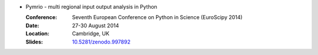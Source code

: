 
* Pymrio - multi regional input output analysis in Python

  :Conference: Seventh European Conference on Python in Science (EuroScipy 2014)
  :Date: 27-30 August 2014 
  :Location: Cambridge, UK
  :Slides: `10.5281/zenodo.997892 <https://doi.org/10.5281/zenodo.997892>`_

